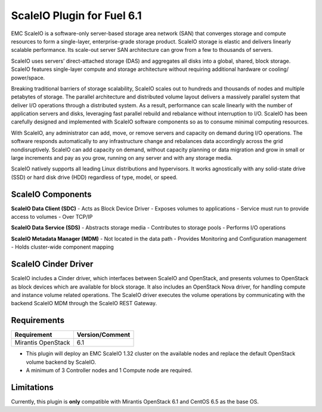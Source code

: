 ScaleIO Plugin for Fuel 6.1
===============================

EMC ScaleIO is a software-only server-based storage area network (SAN) that converges storage and compute resources to form a single-layer, enterprise-grade storage product. ScaleIO storage is elastic and delivers linearly scalable performance. Its scale-out server SAN architecture can grow from a few to thousands of servers.

ScaleIO uses servers’ direct-attached storage (DAS) and aggregates all disks into a global, shared, block storage. ScaleIO features single-layer compute and storage architecture without requiring additional hardware or cooling/ power/space.

Breaking traditional barriers of storage scalability, ScaleIO scales out to hundreds and thousands of nodes and multiple petabytes of storage. The parallel architecture and distributed volume layout delivers a massively parallel system that deliver I/O operations through a distributed system. As a result, performance can scale linearly with the number of application servers and disks, leveraging fast parallel rebuild and rebalance without interruption to I/O. ScaleIO has been carefully designed and implemented with ScaleIO software components so as to consume minimal computing resources.

With ScaleIO, any administrator can add, move, or remove servers and capacity on demand during I/O operations. The software responds automatically to any infrastructure change and rebalances data accordingly across the grid nondisruptively. ScaleIO can add capacity on demand, without capacity planning or data migration and grow in small or large increments and pay as you grow, running on any server and with any storage media.

ScaleIO natively supports all leading Linux distributions and hypervisors. It works agnostically with any solid-state drive (SSD) or hard disk drive (HDD) regardless of type, model, or speed.

ScaleIO Components
------------------

**ScaleIO Data Client (SDC)**
- Acts as Block Device Driver
- Exposes volumes to applications
- Service must run to provide access to volumes
- Over TCP/IP

**ScaleIO Data Service (SDS)**
- Abstracts storage media
- Contributes to storage pools
- Performs I/O operations

**ScaleIO Metadata Manager (MDM)**
- Not located in the data path
- Provides Monitoring and Configuration management
- Holds cluster-wide component mapping


ScaleIO Cinder Driver
---------------------

ScaleIO includes a Cinder driver, which interfaces between ScaleIO and OpenStack, and presents volumes to OpenStack as block devices which are available for block storage. It also includes an OpenStack Nova driver, for handling compute and instance volume related operations. The ScaleIO driver executes the volume operations by communicating with the backend ScaleIO MDM through the ScaleIO REST Gateway.


Requirements
------------

========================= ===============
Requirement               Version/Comment
========================= ===============
Mirantis OpenStack        6.1
========================= ===============

* This plugin will deploy an EMC ScaleIO 1.32 cluster on the available nodes and replace the default OpenStack volume backend by ScaleIO.
* A minimum of 3 Controller nodes and 1 Compute node are required.


Limitations
-----------

Currently, this plugin is **only** compatible with Mirantis OpenStack 6.1 and CentOS 6.5 as the base OS.
